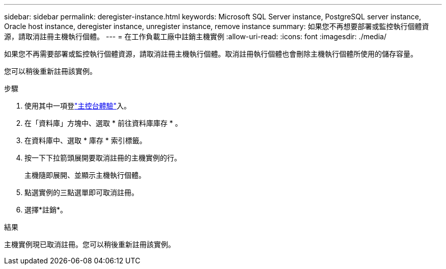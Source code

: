 ---
sidebar: sidebar 
permalink: deregister-instance.html 
keywords: Microsoft SQL Server instance, PostgreSQL server instance, Oracle host instance, deregister instance, unregister instance, remove instance 
summary: 如果您不再想要部署或監控執行個體資源，請取消註冊主機執行個體。 
---
= 在工作負載工廠中註銷主機實例
:allow-uri-read: 
:icons: font
:imagesdir: ./media/


[role="lead"]
如果您不再需要部署或監控執行個體資源，請取消註冊主機執行個體。取消註冊執行個體也會刪除主機執行個體所使用的儲存容量。

您可以稍後重新註冊該實例。

.步驟
. 使用其中一項登link:https://docs.netapp.com/us-en/workload-setup-admin/console-experiences.html["主控台體驗"^]入。
. 在「資料庫」方塊中、選取 * 前往資料庫庫存 * 。
. 在資料庫中、選取 * 庫存 * 索引標籤。
. 按一下下拉箭頭展開要取消註冊的主機實例的行。
+
主機隨即展開、並顯示主機執行個體。

. 點選實例的三點選單即可取消註冊。
. 選擇*註銷*。


.結果
主機實例現已取消註冊。您可以稍後重新註冊該實例。
